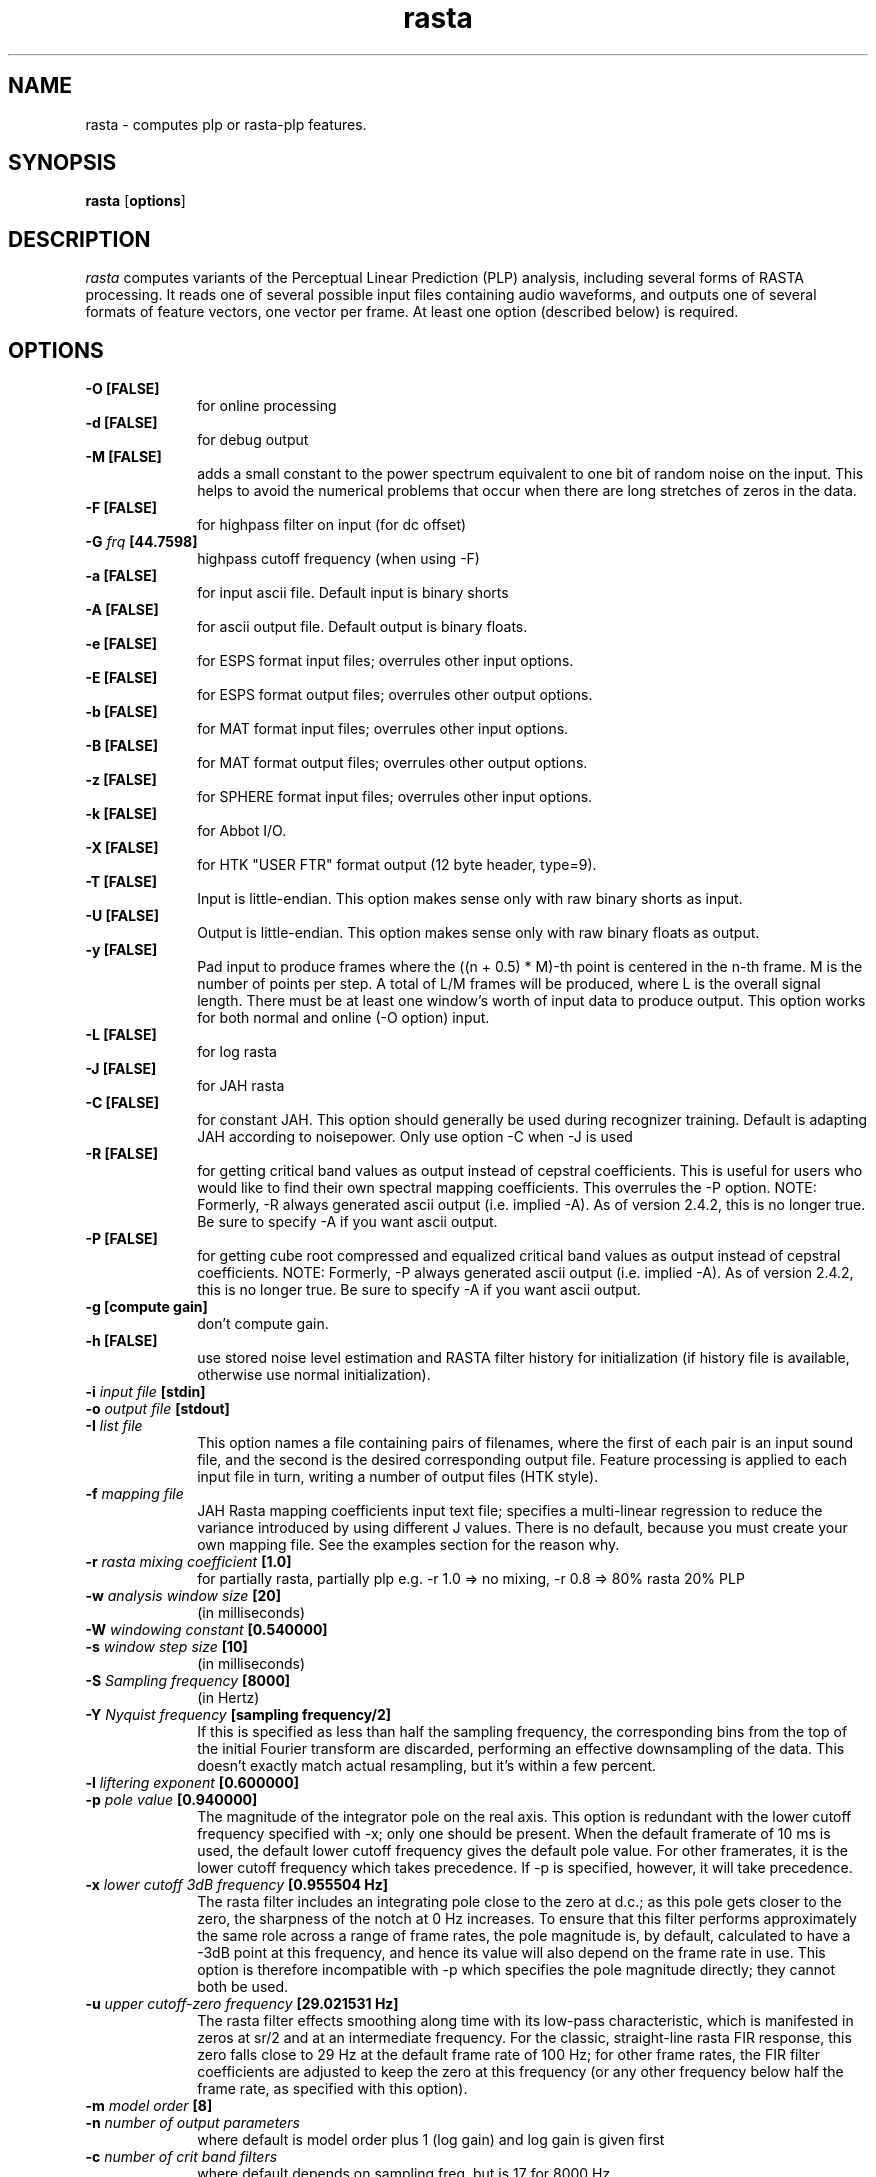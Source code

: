 .\" A few notes:
.\" i) Don't add extra blank lines - these appear in the output and
.\"    leaves too much space when display on the screen
.\"
.\" This title line needs to be changed to contain your program name,
.\" but the date will be changed automatically by RCS.
.TH rasta 1 "$Date: 2001/04/13 11:00:15 $" ICSI
.\" Don't do anything clever in the section below - it messes up the
.\" whatis database that's accessed using "man -k"
.SH NAME
rasta \- computes plp or rasta-plp features.
.SH SYNOPSIS
.B rasta
.RB "[" options "]"
.SH DESCRIPTION
.I rasta
computes variants of the Perceptual Linear Prediction (PLP)
analysis, including several forms of RASTA processing. It reads
one of several possible input files containing audio waveforms,
and outputs one of several formats of feature vectors, one vector per
frame.  At least one option (described below) is required.
.SH OPTIONS
.TP 1i			\" Indent the paragraph
.B \-O " [FALSE] "
for online processing 
.TP
.B \-d " [FALSE]"
for debug output 
.TP
.B \-M " [FALSE]"
adds a small constant to the power spectrum equivalent to one bit of random
noise on the input.  This helps to avoid the numerical problems that occur
when there are long stretches of zeros in the data.
.TP
.B \-F " [FALSE]"
for highpass filter on input (for dc offset) 
.TP
.BI \-G " frq" " [44.7598]"
highpass cutoff frequency (when using -F)
.TP
.B \-a " [FALSE]"
for input ascii file.
Default input is binary shorts
.TP
.B \-A " [FALSE]"
for ascii output file. 
Default output is binary floats.
.TP
.B \-e " [FALSE]"
for ESPS format input files;
overrules other input options.
.TP
.B \-E " [FALSE]"
for ESPS format output files;
overrules other output options.
.TP
.B \-b " [FALSE]"
for MAT format input files;
overrules other input options.
.TP
.B \-B " [FALSE]"
for MAT format output files;
overrules other output options.
.TP
.B \-z " [FALSE]"
for SPHERE format input files;
overrules other input options.
.TP
.B \-k " [FALSE]"
for Abbot I/O.
.TP
.B \-X " [FALSE]"
for HTK "USER FTR" format output (12 byte header, type=9).
.TP
.B \-T " [FALSE]"
Input is little-endian.
This option makes sense only with raw binary shorts as input.
.TP
.B \-U " [FALSE]"
Output is little-endian.
This option makes sense only with raw binary floats as output.
.TP
.B \-y " [FALSE]"
Pad input to produce frames where the ((n + 0.5) * M)-th point is
centered in the n-th frame.  M is the number of points per step.  A
total of L/M frames will be produced, where L is the overall signal
length.  There must be at least one window's worth of input data to
produce output.  This option works for both normal and online (-O
option) input.
.TP
.B \-L " [FALSE]"
for log rasta 
.TP
.B \-J " [FALSE]"
for JAH rasta 
.TP
.B \-C " [FALSE]"
for constant JAH.  This option should generally be used during
recognizer training.
Default is adapting JAH according to noisepower.
Only use option -C when -J is used
.TP
.B \-R " [FALSE]"
for getting critical band values as output 
instead of cepstral coefficients.
This is useful for users who would like to find
their own spectral mapping coefficients.
This overrules the -P option.
NOTE: Formerly, -R always generated ascii output
(i.e. implied -A).  As of version 2.4.2, this 
is no longer true.  Be sure to specify -A if 
you want ascii output.
.TP
.B \-P " [FALSE]"
for getting cube root compressed and equalized
critical band values as output instead of cepstral coefficients.
NOTE: Formerly, -P always generated ascii output
(i.e. implied -A).  As of version 2.4.2, this 
is no longer true.  Be sure to specify -A if 
you want ascii output.
.TP
.B \-g " [compute gain]"
don't compute gain.
.TP
.B \-h " [FALSE]"
use stored noise level estimation and RASTA filter
history for initialization (if history file is
available, otherwise use normal initialization).
.TP
.BI \-i " input file" " [stdin]"
.TP
.BI \-o " output file" " [stdout]"
.TP
.BI \-I " list file"
This option names a file containing pairs of filenames, where the 
first of each pair is an input sound file, and the second is the 
desired corresponding output file.  Feature processing is applied to 
each input file in turn, writing a number of output files (HTK 
style).  
.TP
.BI \-f " mapping file"
JAH Rasta mapping coefficients input text file; specifies
a multi-linear regression to reduce the variance introduced by
using different J values.  There is no default, because you must
create your own mapping file.  See the examples section for the reason why.
.TP
.BI \-r " rasta mixing coefficient" " [1.0]"
for partially rasta, partially plp
e.g. -r 1.0 => no mixing, -r 0.8 => 80% rasta 20% PLP
.TP
.BI \-w " analysis window size" " [20]"
(in milliseconds)
.TP
.BI \-W " windowing constant" " [0.540000]"
.TP
.BI \-s " window step size" " [10]"
(in milliseconds)
.TP
.BI \-S " Sampling frequency" " [8000]"
(in Hertz)
.TP
.BI \-Y " Nyquist frequency" " [sampling frequency/2]"
If this is specified as less than half the sampling frequency, the 
corresponding bins from the top of the initial Fourier transform 
are discarded, performing an effective downsampling of the data.  
This doesn't exactly match actual resampling, but it's within a few 
percent.
.TP
.BI \-l " liftering exponent" " [0.600000]"
.TP
.BI \-p " pole value" " [0.940000]"
The magnitude of the integrator pole on the real axis.  This option 
is redundant with the lower cutoff frequency specified with -x; only 
one should be present.  When the 
default framerate of 10 ms is used, the default lower cutoff frequency 
gives the default pole value.  For other framerates, it is the 
lower cutoff frequency which takes precedence.  If -p is specified, 
however, it will take precedence.
.TP
.BI \-x " lower cutoff 3dB frequency" " [0.955504 Hz]"
The rasta filter includes an integrating pole close to the zero at d.c.; 
as this pole gets closer to the zero, the sharpness of the notch at 0 Hz 
increases.  To ensure that this filter performs approximately the same 
role across a range of frame rates, the pole magnitude is, by default, 
calculated to have a -3dB point at this frequency, and hence its 
value will also depend on the frame rate in use.  This option is therefore 
incompatible with -p which specifies the pole magnitude directly; they 
cannot both be used.  
.TP
.BI \-u " upper cutoff-zero frequency" " [29.021531 Hz]"
The rasta filter effects smoothing along time with its low-pass 
characteristic, which is manifested in zeros at sr/2 and at an 
intermediate frequency.  For the classic, straight-line rasta FIR 
response, this zero falls close to 29 Hz at the default frame rate 
of 100 Hz; for other frame rates, the FIR filter coefficients 
are adjusted to keep the zero at this frequency (or any other frequency 
below half the frame rate, as specified with this option).
.TP
.BI \-m " model order" " [8]"
.TP
.BI \-n " number of output parameters" 
where default is model order plus 1 (log gain) 
and log gain is given first
.TP
.BI \-c " number of crit band filters"
where default depends on sampling freq, but is 17 for 8000 Hz
.TP
.BI \-v " use triangular filters"
Use triangular auditory filters instead of the default trapezoidal filters.
.TP
.BI \-Z " use Mel-frequency triangular filters"
Instead of the Bark frequency axis, use the Mel axis as defined in the 
HTKBook.  Also use triangular filter integration windows, just like HTK.
.TP
.BI \-V " frequency axis warp" "[1.0]"
A value other than 1.0 causes a linear stretch (> 1.0) or squeeze (< 1.0)
of the linear frequency axis upon which the various auditory spectra 
are based.  This can be used to tune features for variations in 
vocal tract length.  See Lee & Rose, ICASSP-96.
.TP
.BI \-q " deltas order" " [0] "
The calculated features will be augmented by their derivatives (deltas)
up to the specified order (i.e. 1 for slope, 2 for slope and curvature).  
This will duplicate the feature vector size requested by -n i.e. 
-n 13 -q 2 generates a 39-element feature vector.
.TP
.BI \-Q " delta calculation window" " [9] "
The number of successive frames used in calculating the slope and 
curvature (if requested) of the features.  Derivatives are calculated 
by convolving with a simple linear-slope filter (the convolution of 
two such filters for double derivatives); this parameter controls its 
length.
.TP
.BI \-K " STRUT compatibility mode"
Make a collection of changes for compatibility with the STRUT version of 
Rasta.
Specifically, calculate a raw log energy term as the first element 
of cepstral outputs (in addition to c0), and use a double-delta 
calculation kernel that is 2 points larger than the delta window 
(for -q 2).  However, only a 7 point double-delta window is known 
for STRUT mode, so -K -q 2 must have -Q 5.  Finally, the output vector 
is sub-selected to drop the first element (the absolute value of the 
new energy term) and the last <ncep> values (the highest order deltas 
of everything 
.I except 
the new energy term).  
Note that the 
energy term is included in the -n count, so for classsic 
26 element STRUT Rasta features, you need -m 10 -n 13 -q 2 -Q 5 -K .
In this latest version, you can feed these directly into the forward pass; 
there is no need for an additional feacat filtering stage. (See BUGS).
.TP
.BI \-N " numerator rastafilt file"
unimplemented in release version 2.2
.TP
.BI \-D " denominator rastafilt file"
unimplemented in release version 2.2
.TP
.BI \-j " Constant J" " [1.000000e-06] "
depends on the noise level, ( smaller for more noisy speech).
Only use option -j when -C is used.
.TP
.BI \-H " History filename" " [history.out] "
File containing noise level and filter history for initialization.
.SH EXAMPLES
To compute log RASTA-PLP (which is optimal for the case of convolutional
error, as when the speech input has been run through a linear
time-invariant filter), with ascii input and ESPS-compatible output:

	rasta -a -E -L < infile.asc > esps_outfile

This will use all the defaults, including an assumption of 8 kHz
sampling rate for the input data. Note that the use of ESPS requires
making rasta using the ESPS-based Makefile, and also requires an
ESPS license. It will compute 9 log RASTA cepstral coefficients (8th
order, including a gain term).


To compute 12th order J-RASTA-PLP (which handles additive noise in addition
to the convolutional), using automatic noise estimation, and with
ascii input and output and a 16 kHz sampling rate:

	rasta -a -A -i speechin.asc -o speechout.asc -J -S 16000 -n 12 -f map.dat

The -f option specifies a mapping file that is used to reduce the
J-dependent variability of the rasta output by mapping spectra to a reference
J value that corresponds to clean speech.  In previous versions of this
program, there was a default value for -f, and we provided a mapping file
with the RASTA distribution.  There is no longer a default and we no longer
distribute a mapping file because the mapping file is highly dependent on the
speech being recognized.  It is absolutely vital that you derive a mapping
file from some subset of your own training data.
.BR create_mapping(1)
provides a simple mechanism for creating mapping files.

To compute PLP without any RASTA filtering, using binary shorts
at the input and binary floats at the output (and all the other
defaults):

	rasta < speechin > speechout
.SH AUTHOR
Nelson Morgan (original version, after a Fortran PLP by Hynek Hermansky)
\<morgan@icsi.berkeley.edu\>
.br \" How to break lines between authors
Later additions - Grace Tong, Chris Ehrlicher, Brian Kingsbury
\<bedk@icsi.berkeley.edu\>, Dan Ellis \<dpwe@icsi.berkeley.edu\>
.br
HTK and list file contributions by Sacha Krstulovic \<sacha@idiap.ch\>.
.SH SEE ALSO
.BR "Hermansky, H., and Morgan, N., ``Rasta Processing of Speech,''"
.ul
IEEE Transactions on Speech and Audio Processing,
special issue on Robust Speech Recognition, vol.2 no. 4, pp. 578-589,
Oct., 1994

.BR create_mapping(1)
.SH BUGS
The noise estimation procedure used in adaptive J-RASTA processing (-J
option on, -C option off) assumes that the first 100 ms. of a signal
does not contain any speech.  If this assumption is violated, then it
produces poor estimates of the noise level early in the signal.  This
bug may cause ridiculously large energy values for early frames when
the usual cepstral outputs are produced, or ridiculously large outputs
if the -P or -R option is used.  Use of a history file reduces the bad
effects of insufficient leading non-speech, but does not eliminate
them.  In general, try to make sure you have at least 100 ms. of
non-speech leader in all inputs to rasta when using the -J option.
.P
We use the soon-to-be-obsolete getopt(3) call to do command-line 
parsing.  Under gcc 2.7.1/SunOS 4.1.3, this appears to be buggy, 
so that failing to specify a required argument for a flag causes a 
core dump rather than an error message.
.P
As we run out of letters of the alphabet, command-line options are
becoming increasingly non-mnemonic.
.P
HTK output (-X) and input/output file list file (-I) are recent and
little tested.
.P
The "Strut compatibility mode" is a very evil and ugly hack.  The correct 
way to support this would be to expand the option set orthogonally so these 
options could be specified as one possible condition.  But (a) the option 
set is already a non-orthogonal evil mess (for orthogonality, use 
.MS feacat 1 )
and (b) we don't have enough options left to do it anyway!
.P
Doesn't yet implement the -N or -D switches to specify the rasta filter.
It also doesn't eliminate all problems
in speech recognition yet.
